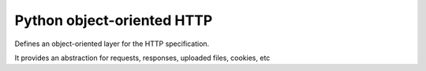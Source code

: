 Python object-oriented HTTP
===========================

.. image:: https://travis-ci.org/felixcarmona/pyhttp.png?branch=master
    :target: https://travis-ci.org/felixcarmona/pyhttp

.. image:: https://coveralls.io/repos/felixcarmona/pyhttp/badge.png?branch=master
    :target: https://coveralls.io/r/felixcarmona/pyhttp?branch=master

.. image:: https://img.shields.io/pypi/dm/pyhttp.svg
    :target: https://pypi.python.org/pypi/pyhttp/
    :alt: Downloads

.. image:: https://img.shields.io/pypi/v/pyhttp.svg
    :target: https://pypi.python.org/pypi/pyhttp/
    :alt: Latest Version

Defines an object-oriented layer for the HTTP specification.

It provides an abstraction for requests, responses, uploaded files, cookies, etc